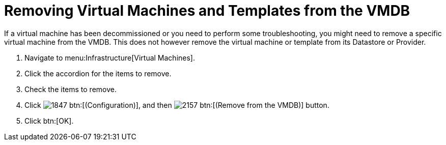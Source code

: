 = Removing Virtual Machines and Templates from the VMDB

If a virtual machine has been decommissioned or you need to perform some troubleshooting, you might need to remove a specific virtual machine from the VMDB.
This does not however remove the virtual machine or template from its Datastore or Provider.

. Navigate to menu:Infrastructure[Virtual Machines].
. Click the accordion for the items to remove.
. Check the items to remove.
. Click  image:images/1847.png[] btn:[(Configuration)], and then  image:images/2157.png[] btn:[(Remove from the VMDB)] button.
. Click btn:[OK].
